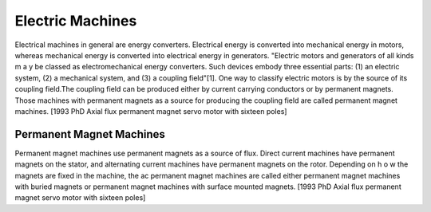 Electric Machines
*****************

Electrical machines in general are energy converters. Electrical energy is converted into mechanical energy in motors, whereas mechanical energy is converted into electrical energy in generators. "Electric motors and generators of all kinds m a y be classed as electromechanical energy converters. Such devices embody three essential parts: (1) an electric system, (2) a mechanical system, and (3) a coupling field"[1]. One way to classify electric motors is by the source of its coupling field.The coupling field can be produced either by current carrying conductors or by permanent magnets. Those machines with permanent magnets as a source for producing the coupling field are called permanent magnet machines. [1993 PhD Axial flux permanent magnet servo motor with sixteen poles]

Permanent Magnet Machines
=========================

Permanent magnet machines use permanent magnets as a source of flux. Direct current machines have permanent magnets on the stator, and alternating current machines have permanent magnets on the rotor. Depending on h o w the magnets are fixed in the machine, the ac permanent magnet machines are called either permanent magnet machines with buried magnets or permanent magnet machines with surface mounted magnets. [1993 PhD Axial flux permanent magnet servo motor with sixteen poles]

